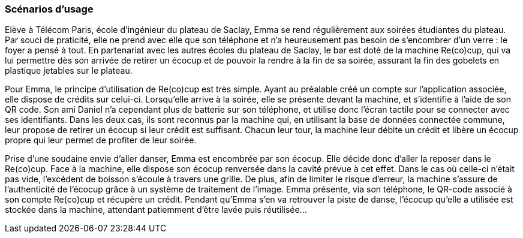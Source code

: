 === Scénarios d’usage

Elève à Télécom Paris, école d’ingénieur du plateau de Saclay, Emma se rend régulièrement aux soirées étudiantes du plateau. Par souci de praticité, elle ne prend avec elle que son téléphone et n’a heureusement pas besoin de s’encombrer d’un verre : le foyer a pensé à tout. En partenariat avec les autres écoles du plateau de Saclay, le bar est doté de la machine Re(co)cup, qui va lui permettre dès son arrivée de retirer un écocup et de pouvoir la rendre à la fin de sa soirée, assurant la fin des gobelets en plastique jetables sur le plateau. 

Pour Emma, le principe d’utilisation de Re(co)cup est très simple. Ayant au préalable créé un compte sur l’application associée, elle dispose de crédits sur celui-ci. Lorsqu’elle arrive à la soirée, elle se présente devant la machine, et s’identifie à l’aide de son QR code. Son ami Daniel n’a cependant plus de batterie sur son téléphone, et utilise donc l’écran tactile pour se connecter avec ses identifiants. Dans les deux cas, ils sont reconnus par la machine qui, en utilisant la base de données connectée commune, leur propose de retirer un écocup si leur crédit est suffisant. Chacun leur tour, la machine leur débite un crédit et libère un écocup propre qui leur permet de profiter de leur soirée.

Prise d’une soudaine envie d’aller danser, Emma est encombrée par son écocup. Elle décide donc d’aller la reposer dans le Re(co)cup. Face à la machine, elle dispose son écocup renversée dans la cavité prévue à cet effet. Dans le cas où celle-ci n’était pas vide, l’excédent de boisson s’écoule à travers une grille. De plus, afin de limiter le risque d’erreur, la machine s’assure de l’authenticité de l'écocup grâce à un système de traitement de l’image.  Emma présente, via son téléphone, le QR-code associé à son compte Re(co)cup et récupère un crédit. Pendant qu’Emma s’en va retrouver la piste de danse, l'écocup qu’elle a utilisée est stockée dans la machine, attendant patiemment d’être lavée puis réutilisée...



